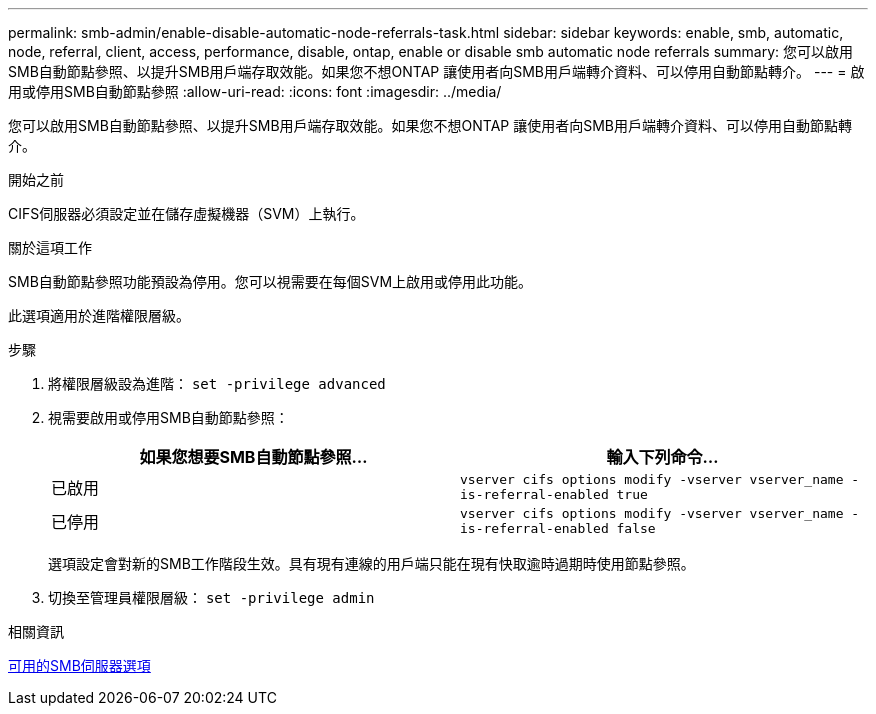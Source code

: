 ---
permalink: smb-admin/enable-disable-automatic-node-referrals-task.html 
sidebar: sidebar 
keywords: enable, smb, automatic, node, referral, client, access, performance, disable, ontap, enable or disable smb automatic node referrals 
summary: 您可以啟用SMB自動節點參照、以提升SMB用戶端存取效能。如果您不想ONTAP 讓使用者向SMB用戶端轉介資料、可以停用自動節點轉介。 
---
= 啟用或停用SMB自動節點參照
:allow-uri-read: 
:icons: font
:imagesdir: ../media/


[role="lead"]
您可以啟用SMB自動節點參照、以提升SMB用戶端存取效能。如果您不想ONTAP 讓使用者向SMB用戶端轉介資料、可以停用自動節點轉介。

.開始之前
CIFS伺服器必須設定並在儲存虛擬機器（SVM）上執行。

.關於這項工作
SMB自動節點參照功能預設為停用。您可以視需要在每個SVM上啟用或停用此功能。

此選項適用於進階權限層級。

.步驟
. 將權限層級設為進階： `set -privilege advanced`
. 視需要啟用或停用SMB自動節點參照：
+
|===
| 如果您想要SMB自動節點參照... | 輸入下列命令... 


 a| 
已啟用
 a| 
`vserver cifs options modify -vserver vserver_name -is-referral-enabled true`



 a| 
已停用
 a| 
`vserver cifs options modify -vserver vserver_name -is-referral-enabled false`

|===
+
選項設定會對新的SMB工作階段生效。具有現有連線的用戶端只能在現有快取逾時過期時使用節點參照。

. 切換至管理員權限層級： `set -privilege admin`


.相關資訊
xref:server-options-reference.adoc[可用的SMB伺服器選項]

